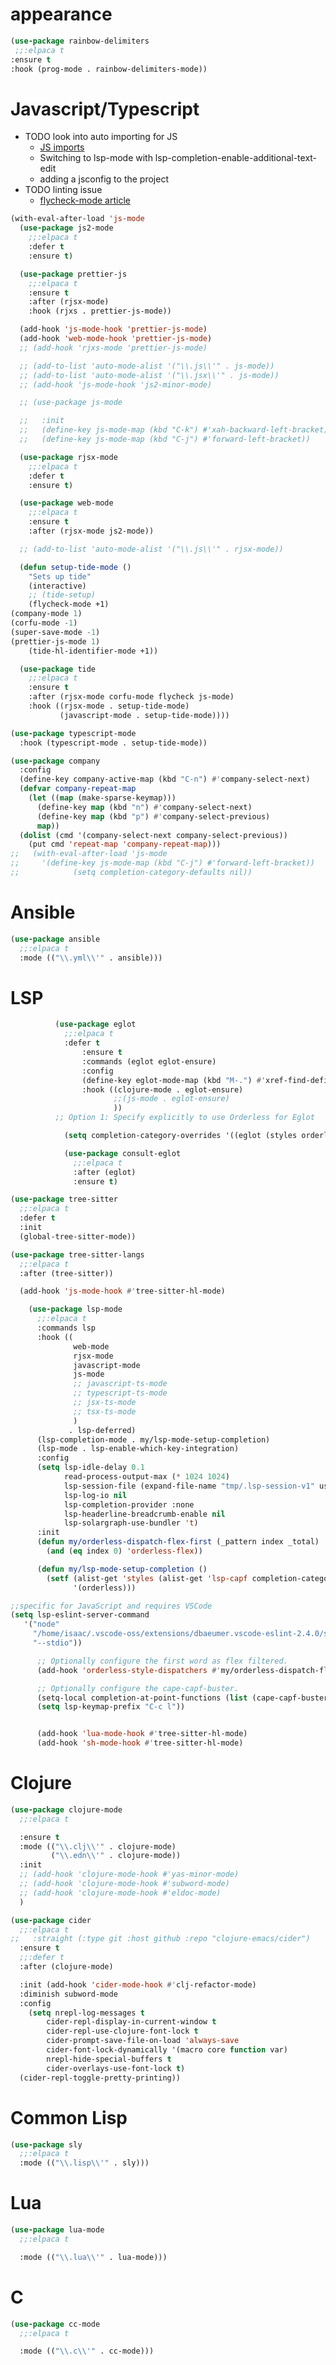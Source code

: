 * appearance
#+BEGIN_SRC emacs-lisp
           (use-package rainbow-delimiters
            ;;:elpaca t
           :ensure t
           :hook (prog-mode . rainbow-delimiters-mode))
#+END_SRC

* Javascript/Typescript
- TODO look into auto importing for JS
  - [[eww: https://github.com/KarimAziev/js-imports][JS imports]]
  - Switching to lsp-mode with lsp-completion-enable-additional-text-edit
  - adding a jsconfig to the project
- TODO linting issue
  - [[eww:http://mitchgordon.me/software/2021/06/28/why-vscode-eslint-fast.html][flycheck-mode article]]

#+BEGIN_SRC emacs-lisp
  (with-eval-after-load 'js-mode
    (use-package js2-mode
      ;;:elpaca t
      :defer t
      :ensure t)

    (use-package prettier-js
      ;;:elpaca t
      :ensure t
      :after (rjsx-mode)
      :hook (rjxs . prettier-js-mode))

    (add-hook 'js-mode-hook 'prettier-js-mode)
    (add-hook 'web-mode-hook 'prettier-js-mode)
    ;; (add-hook 'rjxs-mode 'prettier-js-mode)

    ;; (add-to-list 'auto-mode-alist '("\\.js\\'" . js-mode))
    ;; (add-to-list 'auto-mode-alist '("\\.jsx\\'" . js-mode))
    ;; (add-hook 'js-mode-hook 'js2-minor-mode)

    ;; (use-package js-mode

    ;;   :init
    ;;   (define-key js-mode-map (kbd "C-k") #'xah-backward-left-bracket)
    ;;   (define-key js-mode-map (kbd "C-j") #'forward-left-bracket))

    (use-package rjsx-mode
      ;;:elpaca t
      :defer t
      :ensure t)

    (use-package web-mode
      ;;:elpaca t
      :ensure t
      :after (rjsx-mode js2-mode))

    ;; (add-to-list 'auto-mode-alist '("\\.js\\'" . rjsx-mode))

    (defun setup-tide-mode ()
      "Sets up tide"
      (interactive)
      ;; (tide-setup)
      (flycheck-mode +1)
  (company-mode 1)
  (corfu-mode -1)
  (super-save-mode -1)
  (prettier-js-mode 1)
      (tide-hl-identifier-mode +1))

    (use-package tide
      ;;:elpaca t
      :ensure t
      :after (rjsx-mode corfu-mode flycheck js-mode)
      :hook ((rjsx-mode . setup-tide-mode)
             (javascript-mode . setup-tide-mode))))

  (use-package typescript-mode
    :hook (typescript-mode . setup-tide-mode))

  (use-package company
    :config
    (define-key company-active-map (kbd "C-n") #'company-select-next)
    (defvar company-repeat-map
      (let ((map (make-sparse-keymap)))
        (define-key map (kbd "n") #'company-select-next)
        (define-key map (kbd "p") #'company-select-previous)
        map))
    (dolist (cmd '(company-select-next company-select-previous))
      (put cmd 'repeat-map 'company-repeat-map)))
  ;;   (with-eval-after-load 'js-mode
  ;;     '(define-key js-mode-map (kbd "C-j") #'forward-left-bracket))
  ;;            (setq completion-category-defaults nil))

#+END_SRC

* Ansible
#+BEGIN_SRC emacs-lisp
  (use-package ansible
    ;;:elpaca t
    :mode (("\\.yml\\'" . ansible)))
#+END_SRC
* LSP
#+BEGIN_SRC emacs-lisp
            (use-package eglot
              ;;:elpaca t
              :defer t
                  :ensure t
                  :commands (eglot eglot-ensure)
                  :config
                  (define-key eglot-mode-map (kbd "M-.") #'xref-find-definitions)
                  :hook ((clojure-mode . eglot-ensure)
                         ;;(js-mode . eglot-ensure)
                         ))
            ;; Option 1: Specify explicitly to use Orderless for Eglot

              (setq completion-category-overrides '((eglot (styles orderless))))

              (use-package consult-eglot
                ;;:elpaca t
                :after (eglot)
                :ensure t)

  (use-package tree-sitter
    ;;:elpaca t
    :defer t
    :init
    (global-tree-sitter-mode))

  (use-package tree-sitter-langs
    ;;:elpaca t
    :after (tree-sitter))

    (add-hook 'js-mode-hook #'tree-sitter-hl-mode)

      (use-package lsp-mode
        ;;:elpaca t
        :commands lsp
        :hook ((
                web-mode
                rjsx-mode
                javascript-mode
                js-mode
                ;; javascript-ts-mode
                ;; typescript-ts-mode
                ;; jsx-ts-mode
                ;; tsx-ts-mode
                )
               . lsp-deferred)
        (lsp-completion-mode . my/lsp-mode-setup-completion)
        (lsp-mode . lsp-enable-which-key-integration)
        :config
        (setq lsp-idle-delay 0.1
              read-process-output-max (* 1024 1024)
              lsp-session-file (expand-file-name "tmp/.lsp-session-v1" user-emacs-directory)
              lsp-log-io nil
              lsp-completion-provider :none
              lsp-headerline-breadcrumb-enable nil
              lsp-solargraph-use-bundler 't)
        :init
        (defun my/orderless-dispatch-flex-first (_pattern index _total)
          (and (eq index 0) 'orderless-flex))

        (defun my/lsp-mode-setup-completion ()
          (setf (alist-get 'styles (alist-get 'lsp-capf completion-category-defaults))
                '(orderless)))

  ;;specific for JavaScript and requires VSCode
  (setq lsp-eslint-server-command 
     '("node" 
       "/home/isaac/.vscode-oss/extensions/dbaeumer.vscode-eslint-2.4.0/server/out/eslintServer.js" 
       "--stdio"))

        ;; Optionally configure the first word as flex filtered.
        (add-hook 'orderless-style-dispatchers #'my/orderless-dispatch-flex-first nil 'local)

        ;; Optionally configure the cape-capf-buster.
        (setq-local completion-at-point-functions (list (cape-capf-buster #'lsp-completion-at-point)))
        (setq lsp-keymap-prefix "C-c l"))


        (add-hook 'lua-mode-hook #'tree-sitter-hl-mode)
        (add-hook 'sh-mode-hook #'tree-sitter-hl-mode)

#+END_SRC
* Clojure
#+BEGIN_SRC emacs-lisp
  (use-package clojure-mode
    ;;:elpaca t

    :ensure t
    :mode (("\\.clj\\'" . clojure-mode)
           ("\\.edn\\'" . clojure-mode))
    :init
    ;; (add-hook 'clojure-mode-hook #'yas-minor-mode)
    ;; (add-hook 'clojure-mode-hook #'subword-mode)
    ;; (add-hook 'clojure-mode-hook #'eldoc-mode)
    )

  (use-package cider
    ;;:elpaca t
  ;;   :straight (:type git :host github :repo "clojure-emacs/cider")
    :ensure t
    ;;:defer t
    :after (clojure-mode)

    :init (add-hook 'cider-mode-hook #'clj-refactor-mode)
    :diminish subword-mode
    :config
      (setq nrepl-log-messages t
          cider-repl-display-in-current-window t
          cider-repl-use-clojure-font-lock t
          cider-prompt-save-file-on-load 'always-save
          cider-font-lock-dynamically '(macro core function var)
          nrepl-hide-special-buffers t
          cider-overlays-use-font-lock t)
    (cider-repl-toggle-pretty-printing))
#+END_SRC

* Common Lisp
#+BEGIN_SRC emacs-lisp
  (use-package sly
    ;;:elpaca t
    :mode (("\\.lisp\\'" . sly)))

#+END_SRC

* Lua
#+BEGIN_SRC emacs-lisp
  (use-package lua-mode
    ;;:elpaca t

    :mode (("\\.lua\\'" . lua-mode)))
#+END_SRC

* C
#+BEGIN_SRC emacs-lisp
  (use-package cc-mode
    ;;:elpaca t

    :mode (("\\.c\\'" . cc-mode)))
#+END_SRC
